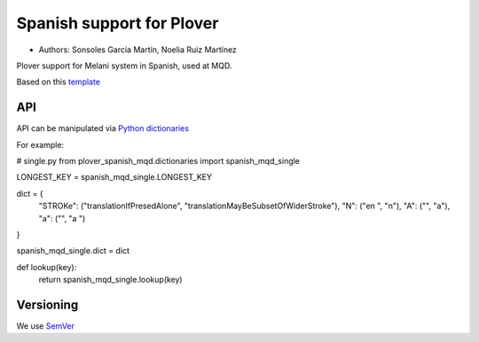 Spanish support for Plover
##########################

*	Authors: Sonsoles García Martín, Noelia Ruiz Martínez

Plover support for Melani system in Spanish, used at MQD.

Based on this `template <https://github.com/benoit-pierre/plover_template_system>`_

API
***

API can be manipulated via `Python dictionaries <https://github.com/benoit-pierre/plover_python_dictionary>`_

For example:

# single.py
from plover_spanish_mqd.dictionaries import spanish_mqd_single

LONGEST_KEY = spanish_mqd_single.LONGEST_KEY


dict = {
	"STROKe": ("translationIfPresedAlone", "translationMayBeSubsetOfWiderStroke"),
	"N": ("en ", "n"),
	"A": ("", "a"),
	"a": ("", "a ")
}

spanish_mqd_single.dict = dict


def lookup(key):
	return spanish_mqd_single.lookup(key)

Versioning
**********

We use `SemVer <https://semver.org/>`_
